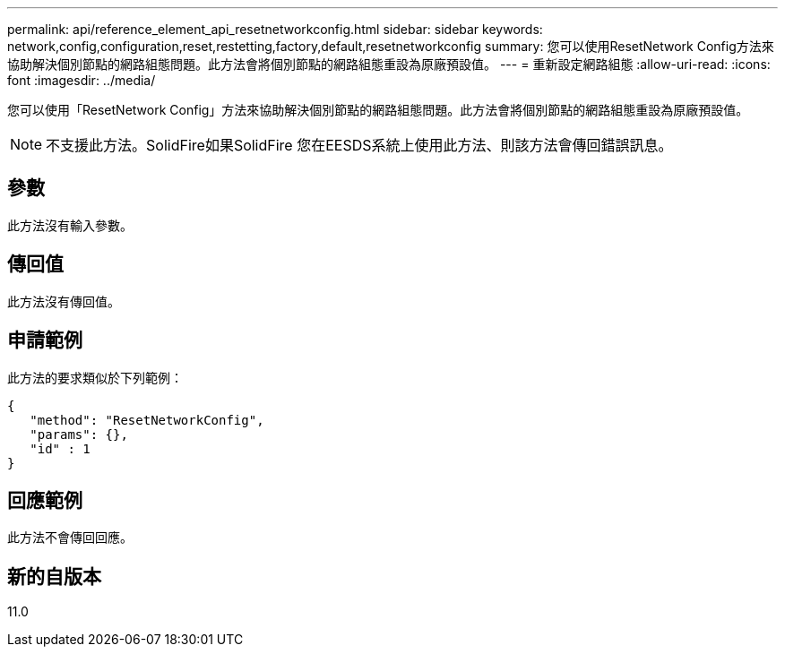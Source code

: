 ---
permalink: api/reference_element_api_resetnetworkconfig.html 
sidebar: sidebar 
keywords: network,config,configuration,reset,restetting,factory,default,resetnetworkconfig 
summary: 您可以使用ResetNetwork Config方法來協助解決個別節點的網路組態問題。此方法會將個別節點的網路組態重設為原廠預設值。 
---
= 重新設定網路組態
:allow-uri-read: 
:icons: font
:imagesdir: ../media/


[role="lead"]
您可以使用「ResetNetwork Config」方法來協助解決個別節點的網路組態問題。此方法會將個別節點的網路組態重設為原廠預設值。


NOTE: 不支援此方法。SolidFire如果SolidFire 您在EESDS系統上使用此方法、則該方法會傳回錯誤訊息。



== 參數

此方法沒有輸入參數。



== 傳回值

此方法沒有傳回值。



== 申請範例

此方法的要求類似於下列範例：

[listing]
----
{
   "method": "ResetNetworkConfig",
   "params": {},
   "id" : 1
}
----


== 回應範例

此方法不會傳回回應。



== 新的自版本

11.0
